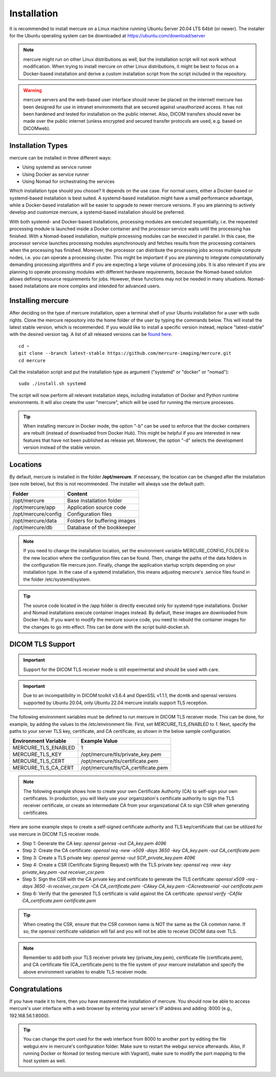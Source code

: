 Installation
============

It is recommended to install mercure on a Linux machine running Ubuntu Server 20.04 LTS 64bit (or newer). The installer for the Ubuntu operating system can be downloaded at https://ubuntu.com/download/server

.. note:: mercure might run on other Linux distributions as well, but the installation script will not work without modification. When trying to install mercure on other Linux distributions, it might be best to focus on a Docker-based installation and derive a custom installation script from the script included in the repository.

.. warning:: mercure servers and the web-based user interface should never be placed on the internet! mercure has been designed for use in intranet environments that are secured against unauthorized access. It has not been hardened and tested for installation on the public internet. Also, DICOM transfers should never be made over the public internet (unless encrypted and secured transfer protocols are used, e.g. based on  DICOMweb).


Installation Types
------------------

mercure can be installed in three different ways: 

* Using systemd as service runner
* Using Docker as service runner
* Using Nomad for orchestrating the services

Which installation type should you choose? It depends on the use case. For normal users, either a Docker-based or systemd-based installation is best suited. A systemd-based installation might have a small performance advantage, while a Docker-based installation will be easier to upgrade to newer mercure versions. If you are planning to actively develop and customize mercure, a systemd-based installation should be preferred.

With both systemd- and Docker-based installations, processing modules are executed sequentially, i.e. the requested processing module is launched inside a Docker container and the processor service waits until the processing has finished. With a Nomad-based installation, multiple processing modules can be executed in parallel. In this case, the processor service launches processing modules asynchronously and fetches  results from the processing containers when the processing has finished. Moreover, the processor can distribute the processing jobs across multiple compute nodes, i.e. you can operate a processing cluster. This might be important if you are planning to integrate computationally demanding processing algorithms and if you are expecting a large volume of processing jobs. It is also relevant if you are planning to operate processing modules with different hardware requirements, because the Nomad-based solution allows defining resource requirements for jobs. However, these functions may not be needed in many situations. Nomad-based installations are more complex and intended for advanced users.


Installing mercure
------------------

After deciding on the type of mercure installation, open a terminal shell of your Ubuntu installation for a user with sudo rights. Clone the mercure repository into the home folder of the user by typing the commands below. This will install the latest stable version, which is recommended. If you would like to install a specific version instead, replace "latest-stable" with the desired version tag. A list of all released versions can be `found here <https://github.com/mercure-imaging/mercure/releases>`_.

::

    cd ~
    git clone --branch latest-stable https://github.com/mercure-imaging/mercure.git
    cd mercure

Call the installation script and put the installation type as argument ("systemd" or "docker" or "nomad"):

::

    sudo ./install.sh systemd

The script will now perform all relevant installation steps, including installation of Docker and Python runtime environments. It will also create the user "mercure", which will be used for running the mercure processes. 

.. tip:: When installing mercure in Docker mode, the option "-b" can be used to enforce that the docker containers are rebuilt (instead of downloaded from Docker Hub). This might be helpful if you are interested in new features that have not been published as release yet. Moreover, the option "-d" selects the development version instead of the stable version.

Locations
---------

By default, mercure is installed in the folder **/opt/mercure**. If necessary, the location can be changed after the installation (see note below), but this is not recommended. The installer will always use the default path.

========================================= ==================================
Folder                                    Content
========================================= ==================================
/opt/mercure                              Base installation folder
/opt/mercure/app                          Application source code
/opt/mercure/config                       Configuration files
/opt/mercure/data                         Folders for buffering images
/opt/mercure/db                           Database of the bookkeeper
========================================= ==================================

.. note:: If you need to change the installation location, set the environment variable MERCURE_CONFIG_FOLDER to the new location where the configuration files can be found. Then, change the paths of the data folders in the configuration file mercure.json. Finally, change the application startup scripts depending on your installation type. In the case of a systemd installation, this means adjusting mercure's .service files found in the folder /etc/systemd/system.

.. tip:: The source code located in the /app folder is directly executed only for systemd-type installations. Docker and Nomad installations execute container images instead. By default, these images are downloaded from Docker Hub. If you want to modify the mercure source code, you need to rebuild the container images for the changes to go into effect. This can be done with the script build-docker.sh.

DICOM TLS Support
-----------------

.. important:: Support for the DICOM TLS receiver mode is still experimental and should be used with care.

.. important:: Due to an incompatibility in DICOM toolkit v3.6.4 and OpenSSL v1.1.1, the dcmtk and openssl versions supported by Ubuntu 20.04, only Ubuntu 22.04 mercure installs support TLS reception.

The following environment variables must be defined to run mercure in DICOM TLS receiver mode. This can be done, for example, by adding the values to the /etc/environment file. First, set `MERCURE_TLS_ENABLED` to `1`. Next, specify the paths to your server TLS key, certificate, and CA certificate, as shown in the below sample configuration.

========================================= =====================================
Environment Variable                      Example Value
========================================= =====================================
MERCURE_TLS_ENABLED                       1
MERCURE_TLS_KEY                           /opt/mercure/tls/private_key.pem
MERCURE_TLS_CERT                          /opt/mercure/tls/certificate.pem
MERCURE_TLS_CA_CERT                       /opt/mercure/tls/CA_certificate.pem
========================================= =====================================

.. note:: The following example shows how to create your own Certificate Authority (CA) to self-sign your own certificates. In production, you will likely use your organization's certificate authority to sign the TLS receiver certificate, or create an intermediate CA from your organizational CA to sign CSR when generating certificates.

Here are some example steps to create a self-signed certificate authority and TLS key/certificate that can be utilized for use mercure in DICOM TLS receiver mode.

* Step 1: Generate the CA key: `openssl genrsa -out CA_key.pem 4096`
* Step 2: Create the CA certificate: `openssl req -new -x509 -days 3650 -key CA_key.pem -out CA_certificate.pem`
* Step 3: Create a TLS private key: `openssl genrsa -out SCP_private_key.pem 4096`
* Step 4: Create a CSR (Certificate Signing Request) with the TLS private key: `openssl req -new -key private_key.pem -out receiver_csr.pem`
* Step 5: Sign the CSR with the CA private key and certificate to generate the TLS certificate: `openssl x509 -req -days 3650 -in receiver_csr.pem -CA CA_certificate.pem -CAkey CA_key.pem -CAcreateserial -out certificate.pem`
* Step 6: Verify that the generated TLS certificate is valid against the CA certificate: `openssl verify -CAfile CA_certificate.pem certificate.pem`

.. tip:: When creating the CSR, ensure that the CSR common name is NOT the same as the CA common name. If so, the openssl certificate validation will fail and you will not be able to receive DICOM data over TLS.

.. note:: Remember to add both your TLS receiver private key (private_key.pem), certificate file (certificate.pem), and CA certificate file (CA_certificate.pem) to the file system of your mercure installation and specify the above environment variables to enable TLS receiver mode.

Congratulations
---------------

If you have made it to here, then you have mastered the installation of mercure. You should now be able to access mercure's user interface with a web browser by entering your server's IP address and adding :8000 (e.g., 192.168.56.1:8000). 

.. tip:: You can change the port used for the web interface from 8000 to another port by editing the file webgui.env in mercure's configuration folder. Make sure to restart the webgui service afterwards. Also, if running Docker or Nomad (or testing mercure with Vagrant), make sure to modify the port mapping to the host system as well.
